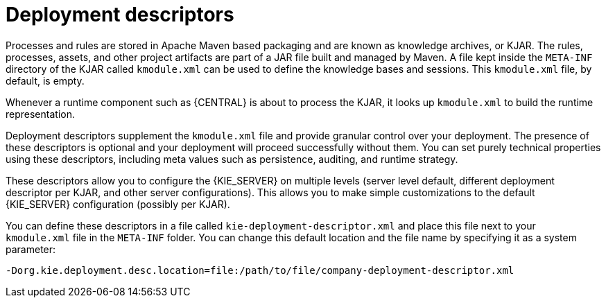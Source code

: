 [id='deployment_descriptors-con']
= Deployment descriptors

Processes and rules are stored in Apache Maven based packaging and are known as knowledge archives, or KJAR. The rules, processes, assets, and other project artifacts are part of a JAR file built and managed by Maven. A file kept inside the `META-INF` directory of the KJAR called `kmodule.xml` can be used to define the knowledge bases and sessions. This `kmodule.xml` file, by default, is empty.

Whenever a runtime component such as {CENTRAL} is about to process the KJAR, it looks up `kmodule.xml` to build the runtime representation.

Deployment descriptors supplement the `kmodule.xml` file and provide granular control over your deployment. The presence of these descriptors is optional and your deployment will proceed successfully without them. You can set purely technical properties using these descriptors, including meta values such as persistence, auditing, and runtime strategy.

These descriptors allow you to configure the {KIE_SERVER} on multiple levels (server level default, different deployment descriptor per KJAR, and other server configurations). This allows you to make simple customizations to the default {KIE_SERVER} configuration (possibly per KJAR).

You can define these descriptors in a file called `kie-deployment-descriptor.xml` and place this file next to your `kmodule.xml` file in the `META-INF` folder. You can change this default location and the file name by specifying it as a system parameter:

[source]
----
-Dorg.kie.deployment.desc.location=file:/path/to/file/company-deployment-descriptor.xml
----
